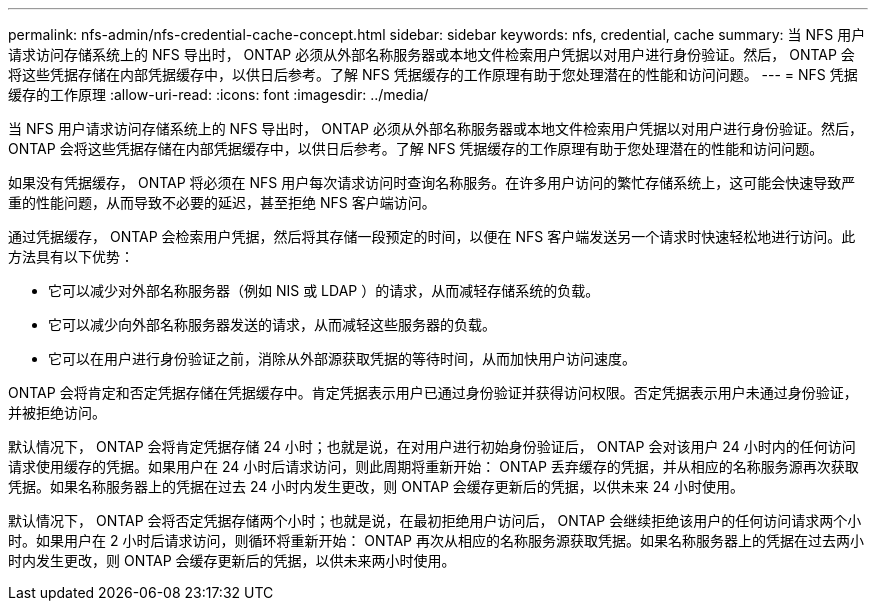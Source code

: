 ---
permalink: nfs-admin/nfs-credential-cache-concept.html 
sidebar: sidebar 
keywords: nfs, credential, cache 
summary: 当 NFS 用户请求访问存储系统上的 NFS 导出时， ONTAP 必须从外部名称服务器或本地文件检索用户凭据以对用户进行身份验证。然后， ONTAP 会将这些凭据存储在内部凭据缓存中，以供日后参考。了解 NFS 凭据缓存的工作原理有助于您处理潜在的性能和访问问题。 
---
= NFS 凭据缓存的工作原理
:allow-uri-read: 
:icons: font
:imagesdir: ../media/


[role="lead"]
当 NFS 用户请求访问存储系统上的 NFS 导出时， ONTAP 必须从外部名称服务器或本地文件检索用户凭据以对用户进行身份验证。然后， ONTAP 会将这些凭据存储在内部凭据缓存中，以供日后参考。了解 NFS 凭据缓存的工作原理有助于您处理潜在的性能和访问问题。

如果没有凭据缓存， ONTAP 将必须在 NFS 用户每次请求访问时查询名称服务。在许多用户访问的繁忙存储系统上，这可能会快速导致严重的性能问题，从而导致不必要的延迟，甚至拒绝 NFS 客户端访问。

通过凭据缓存， ONTAP 会检索用户凭据，然后将其存储一段预定的时间，以便在 NFS 客户端发送另一个请求时快速轻松地进行访问。此方法具有以下优势：

* 它可以减少对外部名称服务器（例如 NIS 或 LDAP ）的请求，从而减轻存储系统的负载。
* 它可以减少向外部名称服务器发送的请求，从而减轻这些服务器的负载。
* 它可以在用户进行身份验证之前，消除从外部源获取凭据的等待时间，从而加快用户访问速度。


ONTAP 会将肯定和否定凭据存储在凭据缓存中。肯定凭据表示用户已通过身份验证并获得访问权限。否定凭据表示用户未通过身份验证，并被拒绝访问。

默认情况下， ONTAP 会将肯定凭据存储 24 小时；也就是说，在对用户进行初始身份验证后， ONTAP 会对该用户 24 小时内的任何访问请求使用缓存的凭据。如果用户在 24 小时后请求访问，则此周期将重新开始： ONTAP 丢弃缓存的凭据，并从相应的名称服务源再次获取凭据。如果名称服务器上的凭据在过去 24 小时内发生更改，则 ONTAP 会缓存更新后的凭据，以供未来 24 小时使用。

默认情况下， ONTAP 会将否定凭据存储两个小时；也就是说，在最初拒绝用户访问后， ONTAP 会继续拒绝该用户的任何访问请求两个小时。如果用户在 2 小时后请求访问，则循环将重新开始： ONTAP 再次从相应的名称服务源获取凭据。如果名称服务器上的凭据在过去两小时内发生更改，则 ONTAP 会缓存更新后的凭据，以供未来两小时使用。
